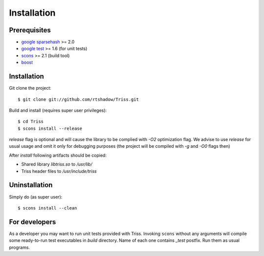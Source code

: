 ======================
Installation
======================

Prerequisites
================

* `google sparsehash`_ >= 2.0
* `google test`_ >= 1.6 (for unit tests)
* scons_ >= 2.1 (build tool)
* boost_

Installation
=============

Git clone the project::

    $ git clone git://github.com/rtshadow/Triss.git


Build and install (requires super user privileges)::

    $ cd Triss
    $ scons install --release

*release* flag is optional and will cause the library to be complied with *-O2*
optimization flag. We advise to use *release* for usual usage and omit it only
for debugging purposes (the project will be compiled with *-g* and *-O0* flags then)


After *install* following artifacts should be copied:

* Shared library *libtriss.so* to */usr/lib/*
* Triss header files to */usr/include/triss*

Uninstallation
===============
Simply do (as super user)::

    $ scons install --clean

For developers
===============
As a developer you may want to run unit tests provided with Triss.
Invoking ``scons`` without any arguments will compile some ready-to-run test executables in *build* directory.
Name of each one contains *_test* postfix. Run them as usual programs.


.. _google sparsehash: http://code.google.com/p/sparsehash/
.. _google test: http://code.google.com/p/googletest/
.. _scons: http://www.scons.org/
.. _boost: http://www.boost.org/
